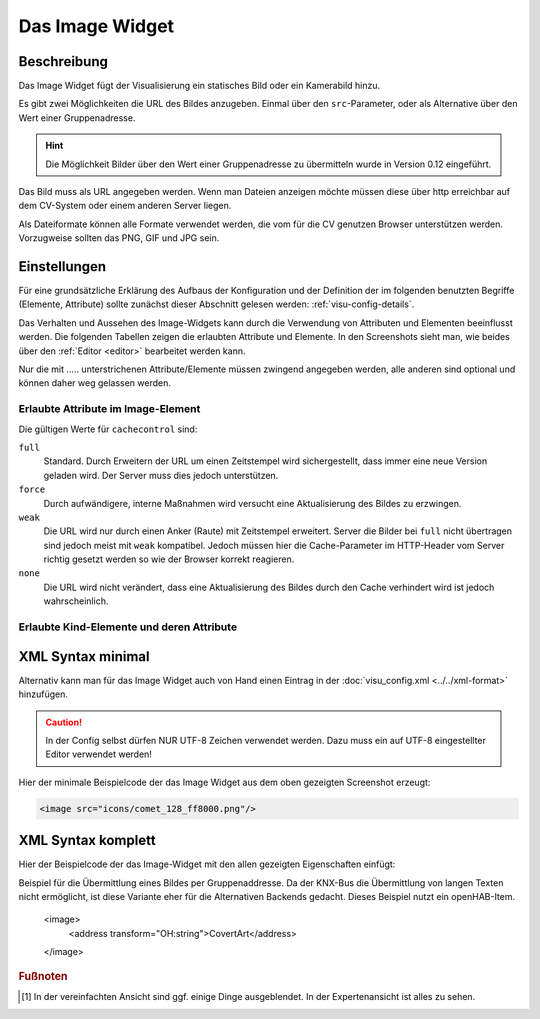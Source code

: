 .. replaces:: CometVisu/0.8.0/image/de
    CometVisu/0.8.x/widgets/image/de/
    CometVisu/Widget/image/de
    CometVisu/image
    CometVisu/image_(Deutsch)

.. _image:

Das Image Widget
================

.. api-doc:: Image

Beschreibung
------------

Das Image Widget fügt der Visualisierung ein statisches Bild oder ein Kamerabild hinzu.

Es gibt zwei Möglichkeiten die URL des Bildes anzugeben. Einmal über den ``src``-Parameter,
oder als Alternative über den Wert einer Gruppenadresse.

.. hint::

    Die Möglichkeit Bilder über den Wert einer Gruppenadresse zu übermitteln wurde in
    Version 0.12 eingeführt.

Das Bild muss als URL angegeben werden. Wenn man Dateien anzeigen möchte müssen diese über
http erreichbar auf dem CV-System oder einem anderen Server liegen.

Als Dateiformate können alle Formate verwendet werden, die vom für die CV genutzen
Browser unterstützen werden. Vorzugweise sollten das PNG, GIF und JPG sein.

.. widget-example::
    :hide-source: true

    <settings>
        <screenshot name="image_simple"/>
    </settings>
    <image src="resource/icons/comet_128_ff8000.png"/>


Einstellungen
-------------

Für eine grundsätzliche Erklärung des Aufbaus der Konfiguration und der Definition der im folgenden benutzten
Begriffe (Elemente, Attribute) sollte zunächst dieser Abschnitt gelesen werden: :ref:`visu-config-details`.

Das Verhalten und Aussehen des Image-Widgets kann durch die Verwendung von Attributen und Elementen beeinflusst werden.
Die folgenden Tabellen zeigen die erlaubten Attribute und Elemente. In den Screenshots sieht man, wie
beides über den :ref:`Editor <editor>` bearbeitet werden kann.

Nur die mit ..... unterstrichenen Attribute/Elemente müssen zwingend angegeben werden, alle anderen sind optional und können
daher weg gelassen werden.


Erlaubte Attribute im Image-Element
^^^^^^^^^^^^^^^^^^^^^^^^^^^^^^^^^^^

.. parameter-information:: image

Die gültigen Werte für ``cachecontrol`` sind:

``full``
    Standard. Durch Erweitern der URL um einen Zeitstempel wird
    sichergestellt, dass immer eine neue Version geladen wird. Der
    Server muss dies jedoch unterstützen.

``force``
    Durch aufwändigere, interne Maßnahmen wird versucht eine
    Aktualisierung des Bildes zu erzwingen.

``weak``
    Die URL wird nur durch einen Anker (Raute) mit Zeitstempel erweitert.
    Server die Bilder bei ``full`` nicht übertragen sind jedoch meist
    mit ``weak`` kompatibel. Jedoch müssen hier die Cache-Parameter
    im HTTP-Header vom Server richtig gesetzt werden so wie der Browser
    korrekt reagieren.

``none``
    Die URL wird nicht verändert, dass eine Aktualisierung des Bildes
    durch den Cache verhindert wird ist jedoch wahrscheinlich.

.. widget-example::
    :editor: attributes
    :scale: 75
    :align: center

        <caption>Attribute im Editor (vereinfachte Ansicht) [#f1]_</caption>
        <image src="/resource/icons/comet_128_ff8000.png"/>


Erlaubte Kind-Elemente und deren Attribute
^^^^^^^^^^^^^^^^^^^^^^^^^^^^^^^^^^^^^^^^^^

.. elements-information:: image

.. widget-example::
    :editor: elements
    :scale: 75
    :align: center

        <caption>Elemente im Editor</caption>
        <image src="/resource/icons/comet_128_ff8000.png">
            <label>Beschreibung der Grafik</label>
        </image>

XML Syntax minimal
------------------

Alternativ kann man für das Image Widget auch von Hand einen Eintrag in
der :doc:`visu_config.xml <../../xml-format>` hinzufügen.

.. CAUTION::
    In der Config selbst dürfen NUR UTF-8 Zeichen verwendet
    werden. Dazu muss ein auf UTF-8 eingestellter Editor verwendet werden!

Hier der minimale Beispielcode der das Image Widget aus dem oben gezeigten Screenshot erzeugt:

.. code-block:: xml

    <image src="icons/comet_128_ff8000.png"/>


XML Syntax komplett
-------------------

Hier der Beispielcode der das Image-Widget mit den allen gezeigten
Eigenschaften einfügt:

.. widget-example::

    <settings>
        <screenshot name="image_complete"/>
    </settings>
    <image src="icons/comet_128_ff8000.png" width="300px" height="200px" refresh="300">
        <label>Beschreibung der Grafik</label>
    </image>


.. code-block:: xml

Beispiel für die Übermittlung eines Bildes per Gruppenaddresse. Da der KNX-Bus die Übermittlung
von langen Texten nicht ermöglicht, ist diese Variante eher für die Alternativen Backends gedacht.
Dieses Beispiel nutzt ein openHAB-Item.

    <image>
        <address transform="OH:string">CovertArt</address>
    </image>

.. rubric:: Fußnoten

.. [#f1] In der vereinfachten Ansicht sind ggf. einige Dinge ausgeblendet. In der Expertenansicht ist alles zu sehen.
